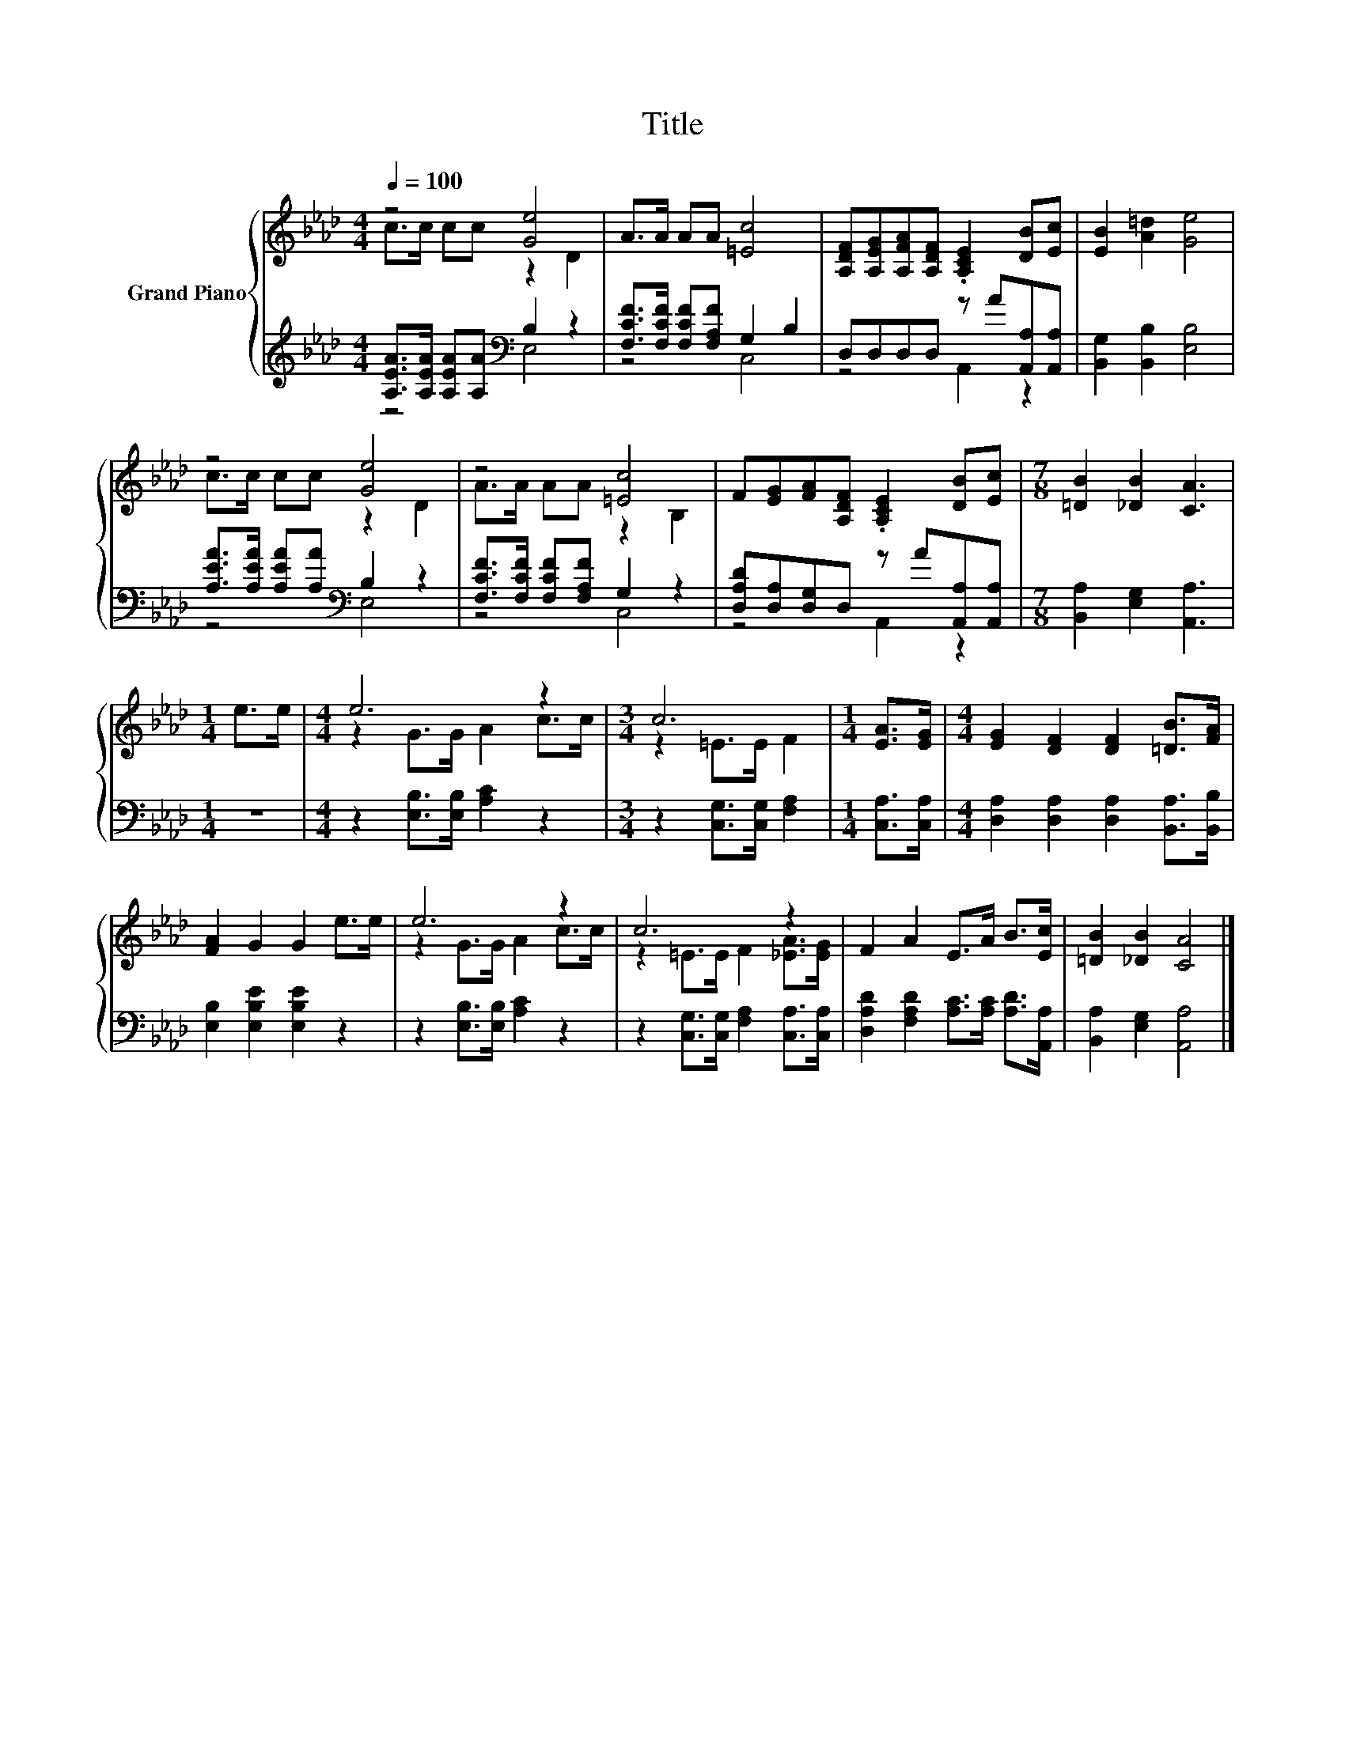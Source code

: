 X:1
T:Title
%%score { ( 1 2 ) | ( 3 4 ) }
L:1/8
Q:1/4=100
M:4/4
K:Ab
V:1 treble nm="Grand Piano"
V:2 treble 
V:3 treble 
V:4 treble 
V:1
 z4 [Ge]4 | A>A AA [=Ec]4 | [A,DF][A,EG][A,FA][A,DF] .[A,CE]2 [DB][Ec] | [EB]2 [A=d]2 [Ge]4 | %4
 z4 [Ge]4 | z4 [=Ec]4 | F[EG][FA][A,DF] .[A,CE]2 [DB][Ec] |[M:7/8] [=DB]2 [_DB]2 [CA]3 | %8
[M:1/4] e>e |[M:4/4] e6 z2 |[M:3/4] c6 |[M:1/4] [EA]>[EG] |[M:4/4] [EG]2 [DF]2 [DF]2 [=DB]>[FA] | %13
 [FA]2 G2 G2 e>e | e6 z2 | c6 z2 | F2 A2 E>A B>[Ec] | [=DB]2 [_DB]2 [CA]4 |] %18
V:2
 c>c cc z2 D2 | x8 | x8 | x8 | c>c cc z2 D2 | A>A AA z2 B,2 | x8 |[M:7/8] x7 |[M:1/4] x2 | %9
[M:4/4] z2 G>G A2 c>c |[M:3/4] z2 =E>E F2 |[M:1/4] x2 |[M:4/4] x8 | x8 | z2 G>G A2 c>c | %15
 z2 =E>E F2 [_EA]>[EG] | x8 | x8 |] %18
V:3
 [A,EA]>[A,EA] [A,EA][A,A][K:bass] B,2 z2 | [F,CF]>[F,CF] [F,CF][F,A,F] G,2 B,2 | %2
 D,D,D,D, z A[A,,A,][A,,A,] | [B,,G,]2 [B,,B,]2 [E,B,]4 | %4
 [A,EA]>[A,EA] [A,EA][A,A][K:bass] B,2 z2 | [F,CF]>[F,CF] [F,CF][F,A,F] G,2 z2 | %6
 [D,A,D][D,A,][D,G,]D, z A[A,,A,][A,,A,] |[M:7/8] [B,,A,]2 [E,G,]2 [A,,A,]3 |[M:1/4] z2 | %9
[M:4/4] z2 [E,B,]>[E,B,] [A,C]2 z2 |[M:3/4] z2 [C,G,]>[C,G,] [F,A,]2 |[M:1/4] [C,A,]>[C,A,] | %12
[M:4/4] [D,A,]2 [D,A,]2 [D,A,]2 [B,,A,]>[B,,B,] | [E,B,]2 [E,B,E]2 [E,B,E]2 z2 | %14
 z2 [E,B,]>[E,B,] [A,C]2 z2 | z2 [C,G,]>[C,G,] [F,A,]2 [C,A,]>[C,A,] | %16
 [D,A,D]2 [F,A,D]2 [A,C]>[A,C] [A,D]>[A,,A,] | [B,,A,]2 [E,G,]2 [A,,A,]4 |] %18
V:4
 z4[K:bass] E,4 | z4 C,4 | z4 A,,2 z2 | x8 | z4[K:bass] E,4 | z4 C,4 | z4 A,,2 z2 |[M:7/8] x7 | %8
[M:1/4] x2 |[M:4/4] x8 |[M:3/4] x6 |[M:1/4] x2 |[M:4/4] x8 | x8 | x8 | x8 | x8 | x8 |] %18

